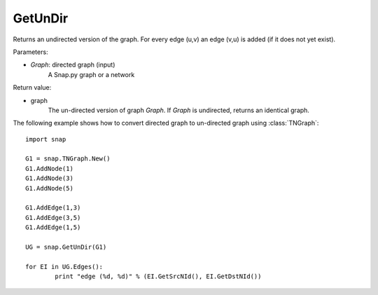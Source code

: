 GetUnDir
''''''''


.. function:: GetUnDir(Graph)

Returns an undirected version of the graph. For every edge (u,v) an edge (v,u) is added (if it does not yet exist).

Parameters:

- *Graph*: directed graph (input)
    A Snap.py graph or a network

Return value:

- graph
    The un-directed version of graph *Graph*. If *Graph* is undirected, returns an identical graph.  

The following example shows how to convert directed graph to un-directed graph using
:class:`TNGraph`::

	import snap

	G1 = snap.TNGraph.New()
	G1.AddNode(1)
	G1.AddNode(3)
	G1.AddNode(5)

	G1.AddEdge(1,3)
	G1.AddEdge(3,5)
	G1.AddEdge(1,5)

	UG = snap.GetUnDir(G1)

	for EI in UG.Edges():
		print "edge (%d, %d)" % (EI.GetSrcNId(), EI.GetDstNId())